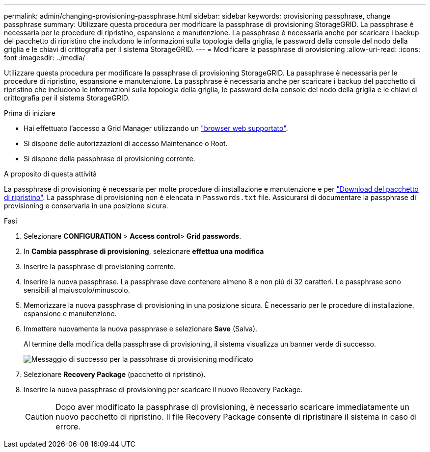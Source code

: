 ---
permalink: admin/changing-provisioning-passphrase.html 
sidebar: sidebar 
keywords: provisioning passphrase, change passphrase 
summary: Utilizzare questa procedura per modificare la passphrase di provisioning StorageGRID. La passphrase è necessaria per le procedure di ripristino, espansione e manutenzione. La passphrase è necessaria anche per scaricare i backup del pacchetto di ripristino che includono le informazioni sulla topologia della griglia, le password della console del nodo della griglia e le chiavi di crittografia per il sistema StorageGRID. 
---
= Modificare la passphrase di provisioning
:allow-uri-read: 
:icons: font
:imagesdir: ../media/


[role="lead"]
Utilizzare questa procedura per modificare la passphrase di provisioning StorageGRID. La passphrase è necessaria per le procedure di ripristino, espansione e manutenzione. La passphrase è necessaria anche per scaricare i backup del pacchetto di ripristino che includono le informazioni sulla topologia della griglia, le password della console del nodo della griglia e le chiavi di crittografia per il sistema StorageGRID.

.Prima di iniziare
* Hai effettuato l'accesso a Grid Manager utilizzando un link:../admin/web-browser-requirements.html["browser web supportato"].
* Si dispone delle autorizzazioni di accesso Maintenance o Root.
* Si dispone della passphrase di provisioning corrente.


.A proposito di questa attività
La passphrase di provisioning è necessaria per molte procedure di installazione e manutenzione e per link:../maintain/downloading-recovery-package.html["Download del pacchetto di ripristino"]. La passphrase di provisioning non è elencata in `Passwords.txt` file. Assicurarsi di documentare la passphrase di provisioning e conservarla in una posizione sicura.

.Fasi
. Selezionare *CONFIGURATION* > *Access control*> *Grid passwords*.
. In *Cambia passphrase di provisioning*, selezionare *effettua una modifica*
. Inserire la passphrase di provisioning corrente.
. Inserire la nuova passphrase. La passphrase deve contenere almeno 8 e non più di 32 caratteri. Le passphrase sono sensibili al maiuscolo/minuscolo.
. Memorizzare la nuova passphrase di provisioning in una posizione sicura. È necessario per le procedure di installazione, espansione e manutenzione.
. Immettere nuovamente la nuova passphrase e selezionare *Save* (Salva).
+
Al termine della modifica della passphrase di provisioning, il sistema visualizza un banner verde di successo.

+
image::../media/change_provisioning_passphrase_success.png[Messaggio di successo per la passphrase di provisioning modificato]

. Selezionare *Recovery Package* (pacchetto di ripristino).
. Inserire la nuova passphrase di provisioning per scaricare il nuovo Recovery Package.
+

CAUTION: Dopo aver modificato la passphrase di provisioning, è necessario scaricare immediatamente un nuovo pacchetto di ripristino. Il file Recovery Package consente di ripristinare il sistema in caso di errore.


